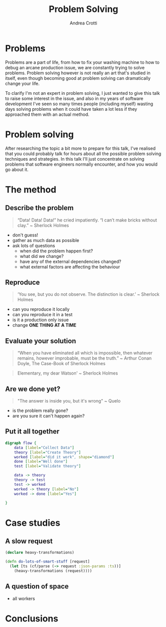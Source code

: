 #+AUTHOR: Andrea Crotti
#+OPTIONS: num:nil ^:nil tex:t toc:nil reveal_progress:t reveal_control:t reveal_overview:t
#+REVEAL_THEME: dracula
#+REVEAL_TRANS: fade
#+REVEAL_SPEED: fast
#+REVEAL_TOC: listings

#+title: Problem Solving

* Problems
#+begin_notes
Problems are a part of life, from how to fix your washing machine to how to debug an arcane production issue, we are constantly trying to solve problems.
Problem solving however is not really an art that's studied in itself, even though becoming good at problem solving can dramatically change your life.

To clarify I'm not an expert in problem solving, I just wanted to give this talk to raise some interest in the issue, and also in my years of software development I've seen so many times people (including myself) wasting days solving problems when it could have taken a lot less if they approached them with an actual method.
#+end_notes

[[./problems.webp]]

* Problem solving
#+begin_notes
After researching the topic a bit more to prepare for this talk, I've realised that you could probably talk for hours about all the possible problem solving techniques and strategies.
In this talk I'll just concentrate on solving problems that software engineers normally encounter, and how you would go about it.

#+end_notes

* The method

** Describe the problem

#+begin_quote
“Data! Data! Data!” he cried impatiently. “I can’t make bricks without clay.” ~ Sherlock Holmes
#+end_quote

- don't guess!
- gather as much data as possible
- ask lots of questions
  - when did the problem happen first?
  - what did we change?
  - have any of the external dependencies changed?
  - what external factors are affecting the behaviour

** Reproduce

#+begin_quote
‘You see, but you do not observe. The distinction is clear.’ ~ Sherlock Holmes
#+end_quote

- can you reproduce it locally
- can you reproduce it in a test
- is it a production only issue
- change *ONE THING AT A TIME*

** Evaluate your solution

#+BEGIN_QUOTE
“When you have eliminated all which is impossible, then whatever remains, however improbable, must be the truth.” ~ Arthur Conan Doyle, The Case-Book of Sherlock Holmes
#+END_QUOTE


#+begin_quote
Elementary, my dear Watson' ~ Sherlock Holmes
#+end_quote

** Are we done yet?
#+begin_quote
"The answer is inside you, but it's wrong" ~ Quelo
#+end_quote

- is the problem really gone?
- are you sure it can't happen again?

** Put it all together

#+begin_src dot :file graph.png
digraph flow {
    data [label="Collect Data"]
    theory [label="Create Theory"]
    worked [label="did it work", shape="diamond"]
    done [label="Well done"]
    test [label="Validate theory"]

    data -> theory
    theory -> test
    test -> worked
    worked -> theory [label="No"]
    worked -> done [label="Yes"]

}
#+end_src

#+RESULTS:
[[file:graph.png]]

* Case studies

** A slow request

#+begin_src clojure
(declare heavy-transformations)

(defn do-lots-of-smart-stuff [request]
  (let [ts (cf/parse (-> request :json-params :ts))]
    (heavy-transformations (request))))
#+end_src

** A question of space

- all workers

* Conclusions
